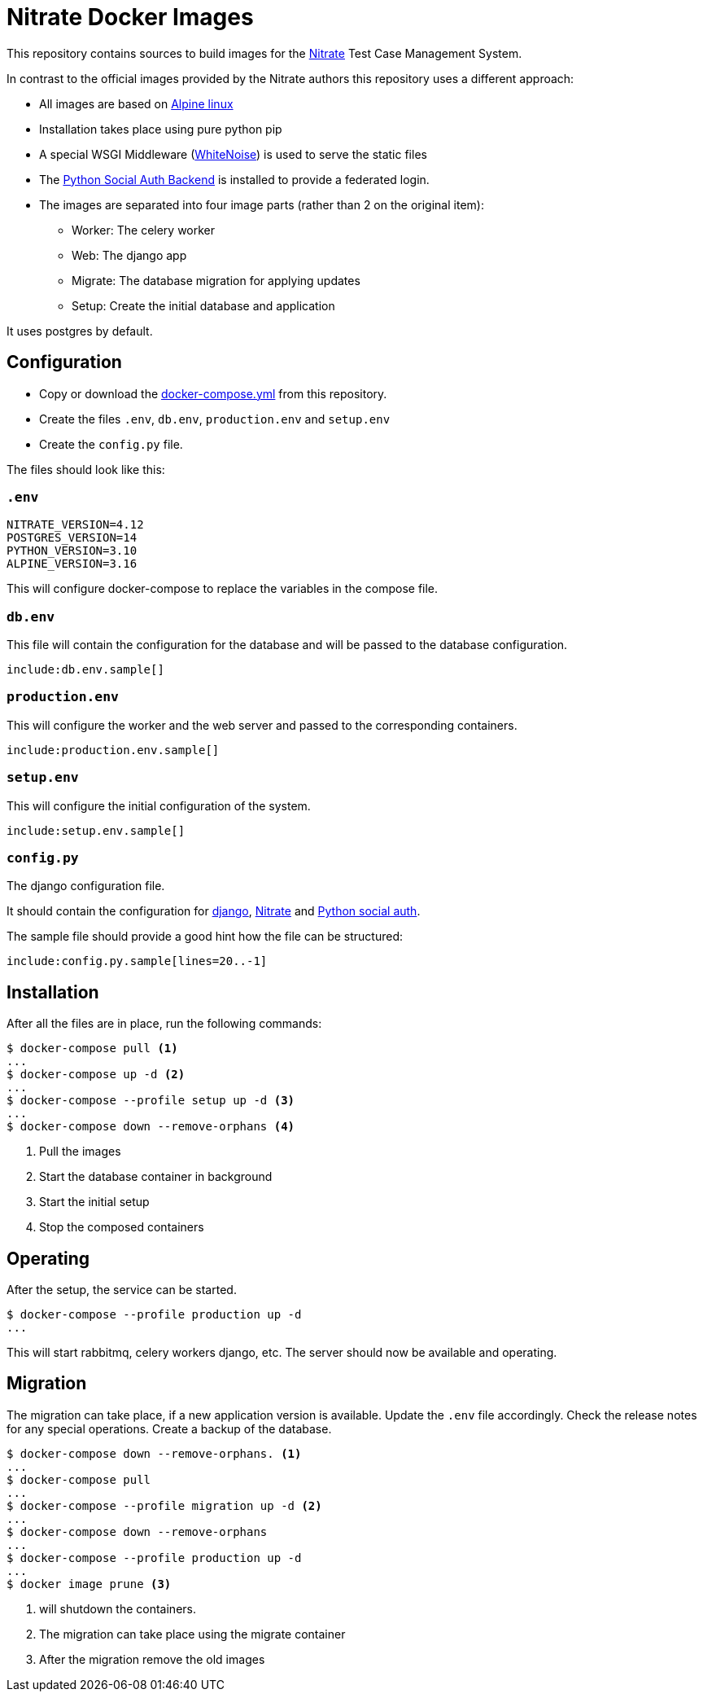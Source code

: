 = Nitrate Docker Images

:toc:

This repository contains sources to build images for the link:https://github.com/Nitrate/Nitrate[Nitrate] Test Case Management System.

In contrast to the official images provided by the Nitrate authors this repository uses a different approach:

* All images are based on link:https://alpinelinux.com[Alpine linux]
* Installation takes place using pure python pip
* A special WSGI Middleware (link:https://whitenoise.evans.io/en/stable/index.html[WhiteNoise]) is used to serve the static files
* The link:https://python-social-auth.readthedocs.io/en/latest/[Python Social Auth Backend] is installed to provide a federated login.
* The images are separated into four image parts (rather than 2 on the original item):
** Worker: The celery worker
** Web: The django app
** Migrate: The database migration for applying updates
** Setup: Create the initial database and application

It uses postgres by default.

== Configuration

* Copy or download the link:docker-compose.yml[docker-compose.yml] from this repository.
* Create the files `.env`, `db.env`, `production.env` and `setup.env`
* Create the `config.py` file.

The files should look like this:

=== `.env`

[source,language=shell]
----
NITRATE_VERSION=4.12
POSTGRES_VERSION=14
PYTHON_VERSION=3.10
ALPINE_VERSION=3.16
----

This will configure docker-compose to replace the variables in the compose file.

=== `db.env`

This file will contain the configuration for the database and will be passed to the database configuration.

[source,language=shell]
----
include:db.env.sample[]
----

=== `production.env`

This will configure the worker and the web server and passed to the corresponding containers.

[source,language=shell]
----
include:production.env.sample[]
----

=== `setup.env`

This will configure the initial configuration of the system.

[source,language=shell]
----
include:setup.env.sample[]
----

=== `config.py`

The django configuration file.

It should contain the configuration for link:https://docs.djangoproject.com/en/4.1/ref/settings/[django], link:https://nitrate.readthedocs.io/en/latest/configuration.html[Nitrate] and link:https://python-social-auth.readthedocs.io/en/latest/configuration/index.html[Python social auth].

The sample file should provide a good hint how the file can be structured:

[source,language=python]
----
include:config.py.sample[lines=20..-1]
----

== Installation

After all the files are in place, run the following commands:

[source,language=shell]
----
$ docker-compose pull <1>
...
$ docker-compose up -d <2>
...
$ docker-compose --profile setup up -d <3>
...
$ docker-compose down --remove-orphans <4>
----

<1> Pull the images
<2> Start the database container in background
<3> Start the initial setup
<4> Stop the composed containers

== Operating

After the setup, the service can be started.

[source,languange=shell]
----
$ docker-compose --profile production up -d
...
----

This will start rabbitmq, celery workers django, etc. The server should now be available and operating.

== Migration

The migration can take place, if a new application version is available. Update the `.env` file accordingly. Check the release notes for any special operations. Create a backup of the database.

[source,language=shell]
----
$ docker-compose down --remove-orphans. <1>
...
$ docker-compose pull
...
$ docker-compose --profile migration up -d <2>
...
$ docker-compose down --remove-orphans
...
$ docker-compose --profile production up -d
...
$ docker image prune <3>
----

<1> will shutdown the containers. 
<2> The migration can take place using the migrate container
<3> After the migration remove the old images
